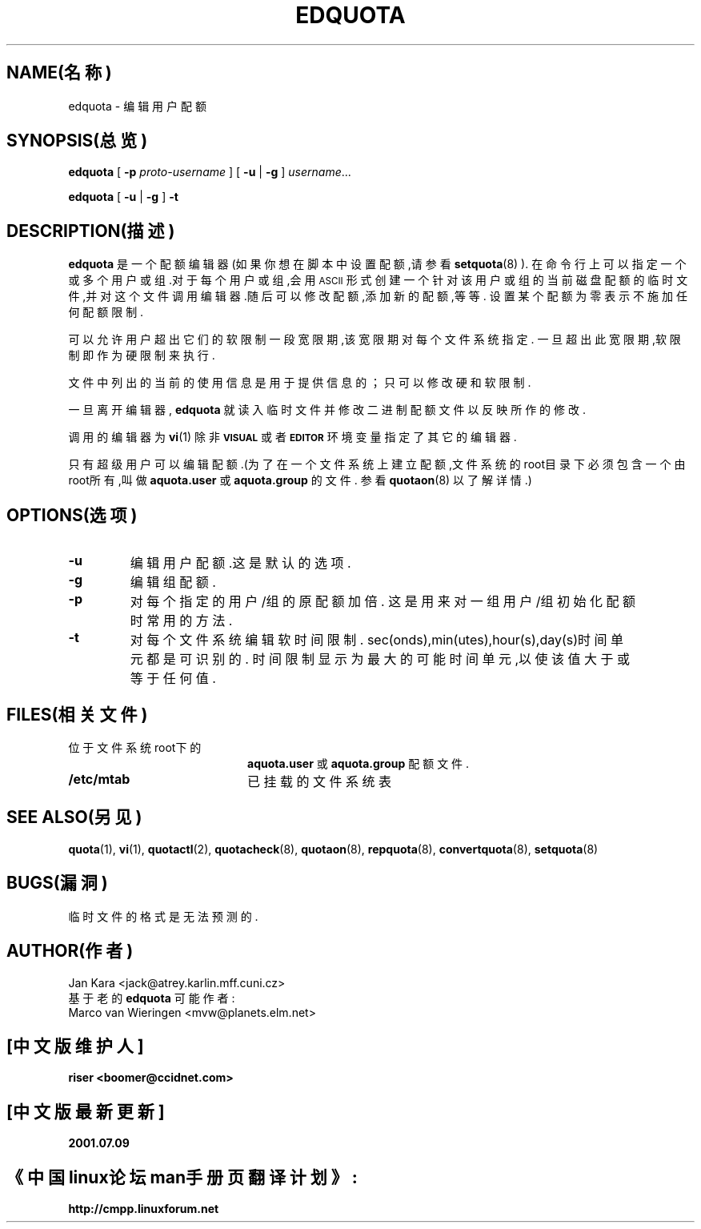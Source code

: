 .TH EDQUOTA 8 "2001年3月9日星期五"
.SH NAME(名称)
edquota \- 编辑用户配额
.SH SYNOPSIS(总览)
.B edquota
[
.B \-p
.I proto-username
] [
.B \-u
|
.B \-g
]
.IR username .\|.\|.
.LP
.B edquota
[
.B \-u
|
.B \-g
]
.B \-t
.SH DESCRIPTION(描述)
.IX  "edquota command"  ""  "\fLedquota\fP \(em edit user quotas"
.IX  edit "user quotas \(em \fLedquota\fP"
.IX  "user quotas"  "edquota command"  ""  "\fLedquota\fP \(em edit user quotas"
.IX  "disk quotas"  "edquota command"  ""  "\fLedquota\fP \(em edit user quotas"
.IX  "quotas"  "edquota command"  ""  "\fLedquota\fP \(em edit user quotas"
.IX  "file system"  "edquota command"  ""  "\fLedquota\fP \(em edit user quotas"
.B edquota
是一个配额编辑器(如果你想在脚本中设置配额,请参看
.BR setquota (8)
).
在命令行上可以指定一个或多个用户或组.对于每个用户或组,会用
.SM ASCII
形式创建一个针对该用户或组的当前磁盘配额的临时文件,并对这个文件
调用编辑器.随后可以修改配额,添加新的配额,等等.
设置某个配额为零表示不施加任何配额限制.
.PP
可以允许用户超出它们的软限制一段宽限期,该宽限期对每个文件系统指定.
一旦超出此宽限期,软限制即作为硬限制来执行.
.PP
文件中列出的当前的使用信息是用于提供信息的；
只可以修改硬和软限制.
.PP
一旦离开编辑器,
.B edquota
就读入临时文件并修改二进制配额文件以反映所作的修改.
.LP
调用的编辑器为
.BR vi (1)
除非
.SB VISUAL
或者
.SB EDITOR
环境变量指定了其它的编辑器.
.LP
只有超级用户可以编辑配额.(为了在一个文件系统上建立配额,文件系统的
root目录下必须包含一个由root所有,叫做
.BR aquota.user
或
.BR aquota.group
的文件.
参看
.BR quotaon (8)
以了解详情.)
.SH OPTIONS(选项)
.TP
.B \-u
编辑用户配额.这是默认的选项.
.TP
.B \-g
编辑组配额.
.TP
.B \-p
对每个指定的用户/组的原配额加倍.
这是用来对一组用户/组初始化配额时常用的方法.
.TP
.B \-t
对每个文件系统编辑软时间限制.
sec(onds),min(utes),hour(s),day(s)时间单元都是可识别的.
时间限制显示为最大的可能时间单元,以使该值大于或等于任何值.
.SH FILES(相关文件)
.PD 0
.TP 20
位于文件系统root下的
.BR aquota.user
或
.BR aquota.group
配额文件.
.TP
.B /etc/mtab
已挂载的文件系统表
.PD
.SH SEE ALSO(另见)
.BR quota (1),
.BR vi (1),
.BR quotactl (2),
.BR quotacheck (8),
.BR quotaon (8),
.BR repquota (8),
.BR convertquota (8),
.BR setquota (8)
.SH BUGS(漏洞)
临时文件的格式是无法预测的.
.SH AUTHOR(作者)
Jan Kara \<jack@atrey.karlin.mff.cuni.cz\>
.br
基于老的
.B edquota
可能作者:
.br
Marco van Wieringen \<mvw@planets.elm.net\>

.SH "[中文版维护人]"
.B riser <boomer@ccidnet.com>
.SH "[中文版最新更新]"
.B 2001.07.09
.SH "《中国linux论坛man手册页翻译计划》:"
.BI http://cmpp.linuxforum.net
